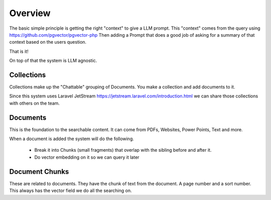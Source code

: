 Overview
=====

The basic simple principle is getting the right "context" to give
a LLM prompt. This "context" comes from the query using https://github.com/pgvector/pgvector-php
Then adding a Prompt that does a good job of asking for a summary of that context based on the users question.

That is it!

On top of that the system is LLM agnostic.

.. image:: images/Overview.jpg
    :alt: Overview


Collections
----------------
Collections make up the "Chattable" grouping of Documents. You make a collection
and add documents to it.

Since this system uses Laravel JetStream https://jetstream.laravel.com/introduction.html
we can share those collections with others on the team.


Documents
----------------
This is the foundation to the searchable content. It can come from PDFs, Websites,
Power Points, Text and more.

When a document is added the system will do the following.

  * Break it into Chunks (small fragments) that overlap with the sibling before and after it.
  * Do vector embedding on it so we can query it later

Document Chunks
----------------
These are related to documents. They have the chunk of text from the document.
A page number and a sort number. This always has the vector field we do all the searching on.


